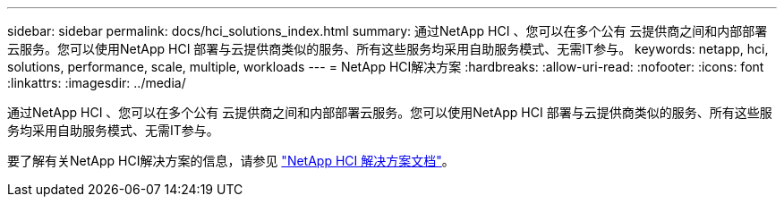 ---
sidebar: sidebar 
permalink: docs/hci_solutions_index.html 
summary: 通过NetApp HCI 、您可以在多个公有 云提供商之间和内部部署云服务。您可以使用NetApp HCI 部署与云提供商类似的服务、所有这些服务均采用自助服务模式、无需IT参与。 
keywords: netapp, hci, solutions, performance, scale, multiple, workloads 
---
= NetApp HCI解决方案
:hardbreaks:
:allow-uri-read: 
:nofooter: 
:icons: font
:linkattrs: 
:imagesdir: ../media/


[role="lead"]
通过NetApp HCI 、您可以在多个公有 云提供商之间和内部部署云服务。您可以使用NetApp HCI 部署与云提供商类似的服务、所有这些服务均采用自助服务模式、无需IT参与。

要了解有关NetApp HCI解决方案的信息，请参见 https://docs.netapp.com/us-en/hci-solutions/index.html["NetApp HCI 解决方案文档"^]。

